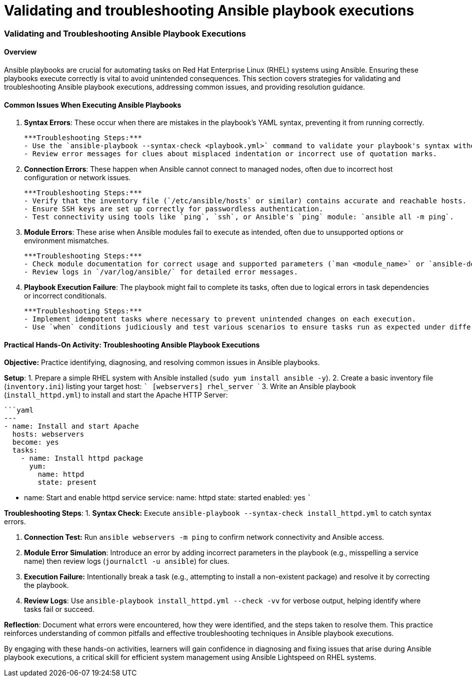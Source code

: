 #  Validating and troubleshooting Ansible playbook executions

### Validating and Troubleshooting Ansible Playbook Executions

#### Overview

Ansible playbooks are crucial for automating tasks on Red Hat Enterprise Linux (RHEL) systems using Ansible. Ensuring these playbooks execute correctly is vital to avoid unintended consequences. This section covers strategies for validating and troubleshooting Ansible playbook executions, addressing common issues, and providing resolution guidance.

#### Common Issues When Executing Ansible Playbooks

1. **Syntax Errors**: These occur when there are mistakes in the playbook's YAML syntax, preventing it from running correctly.

    ***Troubleshooting Steps:***
    - Use the `ansible-playbook --syntax-check <playbook.yml>` command to validate your playbook's syntax without executing it.
    - Review error messages for clues about misplaced indentation or incorrect use of quotation marks.

2. **Connection Errors**: These happen when Ansible cannot connect to managed nodes, often due to incorrect host configuration or network issues.

    ***Troubleshooting Steps:***
    - Verify that the inventory file (`/etc/ansible/hosts` or similar) contains accurate and reachable hosts.
    - Ensure SSH keys are set up correctly for passwordless authentication.
    - Test connectivity using tools like `ping`, `ssh`, or Ansible's `ping` module: `ansible all -m ping`.

3. **Module Errors**: These arise when Ansible modules fail to execute as intended, often due to unsupported options or environment mismatches.

    ***Troubleshooting Steps:***
    - Check module documentation for correct usage and supported parameters (`man <module_name>` or `ansible-doc <module_name>`).
    - Review logs in `/var/log/ansible/` for detailed error messages.

4. **Playbook Execution Failure**: The playbook might fail to complete its tasks, often due to logical errors in task dependencies or incorrect conditionals.

    ***Troubleshooting Steps:***
    - Implement idempotent tasks where necessary to prevent unintended changes on each execution.
    - Use `when` conditions judiciously and test various scenarios to ensure tasks run as expected under different circumstances.

#### Practical Hands-On Activity: Troubleshooting Ansible Playbook Executions

**Objective:** Practice identifying, diagnosing, and resolving common issues in Ansible playbooks.

**Setup**:
1. Prepare a simple RHEL system with Ansible installed (`sudo yum install ansible -y`).
2. Create a basic inventory file (`inventory.ini`) listing your target host:
   ```
   [webservers]
   rhel_server
   ```
3. Write an Ansible playbook (`install_httpd.yml`) to install and start the Apache HTTP Server:

   ```yaml
   ---
   - name: Install and start Apache
     hosts: webservers
     become: yes
     tasks:
       - name: Install httpd package
         yum:
           name: httpd
           state: present

       - name: Start and enable httpd service
         service:
           name: httpd
           state: started
           enabled: yes
   ```

**Troubleshooting Steps**:
1. **Syntax Check:** Execute `ansible-playbook --syntax-check install_httpd.yml` to catch syntax errors.
   
2. **Connection Test:** Run `ansible webservers -m ping` to confirm network connectivity and Ansible access.

3. **Module Error Simulation**: Introduce an error by adding incorrect parameters in the playbook (e.g., misspelling a service name) then review logs (`journalctl -u ansible`) for clues.

4. **Execution Failure:** Intentionally break a task (e.g., attempting to install a non-existent package) and resolve it by correcting the playbook.

5. **Review Logs**: Use `ansible-playbook install_httpd.yml --check -vv` for verbose output, helping identify where tasks fail or succeed.

**Reflection**: Document what errors were encountered, how they were identified, and the steps taken to resolve them. This practice reinforces understanding of common pitfalls and effective troubleshooting techniques in Ansible playbook executions. 

By engaging with these hands-on activities, learners will gain confidence in diagnosing and fixing issues that arise during Ansible playbook executions, a critical skill for efficient system management using Ansible Lightspeed on RHEL systems.